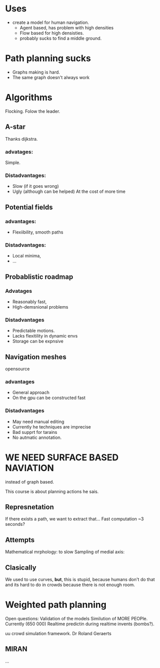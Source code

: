 
* Uses
- create a model for human navigation.
  - Agent based, has problem with high densities
  - Flow based for high densisties.
  - probably sucks to find a middle ground.
* Path planning sucks
- Graphs making is hard.
- The same graph doesn't always work
* Algorithms
Flocking. Folow the leader.
** A-star
Thanks dijkstra.
*** advatages:
Simple.
*** Distadvantages:
- Slow (if it goes wrong)
- Ugly (although can be helped) At the cost of more time
** Potential fields
*** advantages:
- Flexiibility, smooth paths
*** Distadvantages:
- Local minima,
- ...

** Probablistic roadmap
*** Advatages
- Reasonably fast,
- High-demsnional problems
*** Distadvantages
- Predictable motions.
- Lacks flexitility in dynamic envs
- Storage can be expnsive
** Navigation meshes
opensource
*** advantages
- General approach
- On the gpu can be constructed fast
*** Distadvantages
- May need manual editing
- Currently he techniques are imprecise
- Bad supprt for tarains
- No autmatic annotation.
* WE NEED SURFACE BASED NAVIATION
instead of graph based.

This course is about planning actions he sais.

** Represnetation
If there exists a path, we want to extract that...
Fast computation ~3 seconds?

** Attempts
Mathematical mrphology: to slow
Sampling of medial axis: 

** Clasically
We used to use curves, *but*, this is stupid, because humans
don't do that and its hard to do in crowds because there is not 
enough room.


* Weighted path planning
Open questions:
Validation of the models
Similution of MORE PEOPle. Currently (650 000)
Realtime predictin during realtime invents (bombs?).

uu crowd simulation framework.
Dr Roland Geraerts
** MIRAN
...
